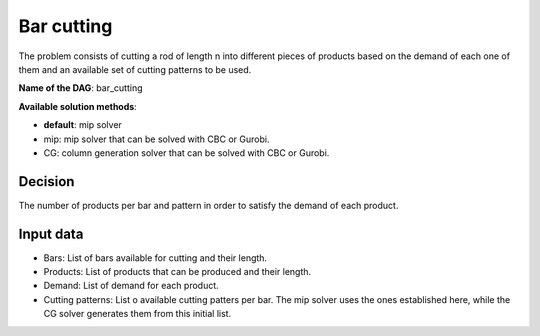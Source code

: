 Bar cutting
------------

The problem consists of cutting a rod of length n into different pieces of products based on the demand of each one of them and an available set of cutting patterns to be used.

**Name of the DAG**: bar_cutting

**Available solution methods**:

- **default**: mip solver
- mip: mip solver that can be solved with CBC or Gurobi.
- CG: column generation solver that can be solved with CBC or Gurobi.

Decision
=========

The number of products per bar and pattern in order to satisfy the demand of each product.

Input data
===========

- Bars: List of bars available for cutting and their length.
- Products: List of products that can be produced and their length.
- Demand: List of demand for each product.
- Cutting patterns: List o available cutting patters per bar. The mip solver uses the ones established here, while the CG solver generates them from this initial list.